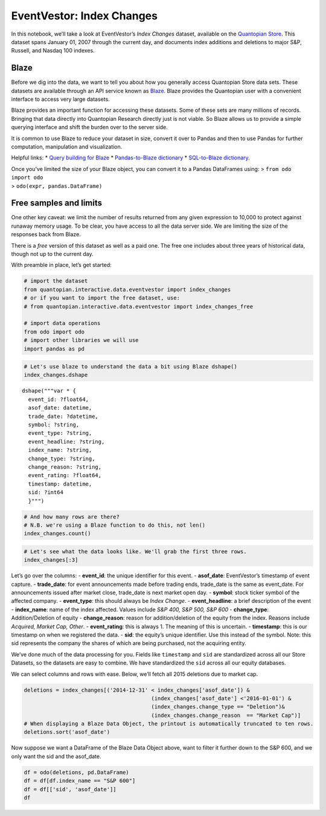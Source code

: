 EventVestor: Index Changes
==========================

In this notebook, we’ll take a look at EventVestor’s *Index Changes*
dataset, available on the `Quantopian
Store <https://www.quantopian.com/store>`__. This dataset spans January
01, 2007 through the current day, and documents index additions and
deletions to major S&P, Russell, and Nasdaq 100 indexes.

Blaze
~~~~~

Before we dig into the data, we want to tell you about how you generally
access Quantopian Store data sets. These datasets are available through
an API service known as `Blaze <http://blaze.pydata.org>`__. Blaze
provides the Quantopian user with a convenient interface to access very
large datasets.

Blaze provides an important function for accessing these datasets. Some
of these sets are many millions of records. Bringing that data directly
into Quantopian Research directly just is not viable. So Blaze allows us
to provide a simple querying interface and shift the burden over to the
server side.

It is common to use Blaze to reduce your dataset in size, convert it
over to Pandas and then to use Pandas for further computation,
manipulation and visualization.

Helpful links: \* `Query building for
Blaze <http://blaze.pydata.org/en/latest/queries.html>`__ \*
`Pandas-to-Blaze
dictionary <http://blaze.pydata.org/en/latest/rosetta-pandas.html>`__ \*
`SQL-to-Blaze
dictionary <http://blaze.pydata.org/en/latest/rosetta-sql.html>`__.

| Once you’ve limited the size of your Blaze object, you can convert it
  to a Pandas DataFrames using: > ``from odo import odo``
| > ``odo(expr, pandas.DataFrame)``

Free samples and limits
~~~~~~~~~~~~~~~~~~~~~~~

One other key caveat: we limit the number of results returned from any
given expression to 10,000 to protect against runaway memory usage. To
be clear, you have access to all the data server side. We are limiting
the size of the responses back from Blaze.

There is a *free* version of this dataset as well as a paid one. The
free one includes about three years of historical data, though not up to
the current day.

With preamble in place, let’s get started:

.. code:: ipython2

    # import the dataset
    from quantopian.interactive.data.eventvestor import index_changes
    # or if you want to import the free dataset, use:
    # from quantopian.interactive.data.eventvestor import index_changes_free
    
    # import data operations
    from odo import odo
    # import other libraries we will use
    import pandas as pd

.. code:: ipython2

    # Let's use blaze to understand the data a bit using Blaze dshape()
    index_changes.dshape




.. parsed-literal::

    dshape("""var * {
      event_id: ?float64,
      asof_date: datetime,
      trade_date: ?datetime,
      symbol: ?string,
      event_type: ?string,
      event_headline: ?string,
      index_name: ?string,
      change_type: ?string,
      change_reason: ?string,
      event_rating: ?float64,
      timestamp: datetime,
      sid: ?int64
      }""")



.. code:: ipython2

    # And how many rows are there?
    # N.B. we're using a Blaze function to do this, not len()
    index_changes.count()




.. raw:: html

    2510



.. code:: ipython2

    # Let's see what the data looks like. We'll grab the first three rows.
    index_changes[:3]




.. raw:: html

    <table border="1" class="dataframe">
      <thead>
        <tr style="text-align: right;">
          <th></th>
          <th>event_id</th>
          <th>asof_date</th>
          <th>trade_date</th>
          <th>symbol</th>
          <th>event_type</th>
          <th>event_headline</th>
          <th>index_name</th>
          <th>change_type</th>
          <th>change_reason</th>
          <th>event_rating</th>
          <th>timestamp</th>
          <th>sid</th>
        </tr>
      </thead>
      <tbody>
        <tr>
          <th>0</th>
          <td>174074</td>
          <td>2007-01-02</td>
          <td>2007-01-03</td>
          <td>BLS</td>
          <td>Index Change</td>
          <td>BellSouth Corp. (BLS) removed from S&amp;P 500</td>
          <td>S&amp;P 500</td>
          <td>Deletion</td>
          <td>NaN</td>
          <td>1</td>
          <td>2007-01-03</td>
          <td>948</td>
        </tr>
        <tr>
          <th>1</th>
          <td>174076</td>
          <td>2007-01-02</td>
          <td>2007-01-03</td>
          <td>ESV</td>
          <td>Index Change</td>
          <td>ENSCO, Int'l (ESV) removed from S&amp;P 400</td>
          <td>S&amp;P 400</td>
          <td>Deletion</td>
          <td>NaN</td>
          <td>1</td>
          <td>2007-01-03</td>
          <td>2621</td>
        </tr>
        <tr>
          <th>2</th>
          <td>174071</td>
          <td>2007-01-02</td>
          <td>2007-01-03</td>
          <td>ESV</td>
          <td>Index Change</td>
          <td>ENSCO International (ESV) added to S&amp;P 500</td>
          <td>S&amp;P 500</td>
          <td>Addition</td>
          <td>NaN</td>
          <td>1</td>
          <td>2007-01-03</td>
          <td>2621</td>
        </tr>
      </tbody>
    </table>



Let’s go over the columns: - **event_id**: the unique identifier for
this event. - **asof_date**: EventVestor’s timestamp of event capture. -
**trade_date**: for event announcements made before trading ends,
trade_date is the same as event_date. For announcements issued after
market close, trade_date is next market open day. - **symbol**: stock
ticker symbol of the affected company. - **event_type**: this should
always be *Index Change*. - **event_headline**: a brief description of
the event - **index_name**: name of the index affected. Values include
*S&P 400, S&P 500, S&P 600* - **change_type**: Addition/Deletion of
equity - **change_reason**: reason for addition/deletion of the equity
from the index. Reasons include *Acquired, Market Cap, Other*. -
**event_rating**: this is always 1. The meaning of this is uncertain. -
**timestamp**: this is our timestamp on when we registered the data. -
**sid**: the equity’s unique identifier. Use this instead of the symbol.
Note: this sid represents the company the shares of which are being
purchased, not the acquiring entity.

We’ve done much of the data processing for you. Fields like
``timestamp`` and ``sid`` are standardized across all our Store
Datasets, so the datasets are easy to combine. We have standardized the
``sid`` across all our equity databases.

We can select columns and rows with ease. Below, we’ll fetch all 2015
deletions due to market cap.

.. code:: ipython2

    deletions = index_changes[('2014-12-31' < index_changes['asof_date']) & 
                                            (index_changes['asof_date'] <'2016-01-01') & 
                                            (index_changes.change_type == "Deletion")&
                                            (index_changes.change_reason  == "Market Cap")]
    # When displaying a Blaze Data Object, the printout is automatically truncated to ten rows.
    deletions.sort('asof_date')




.. raw:: html

    <table border="1" class="dataframe">
      <thead>
        <tr style="text-align: right;">
          <th></th>
          <th>event_id</th>
          <th>asof_date</th>
          <th>trade_date</th>
          <th>symbol</th>
          <th>event_type</th>
          <th>event_headline</th>
          <th>index_name</th>
          <th>change_type</th>
          <th>change_reason</th>
          <th>event_rating</th>
          <th>timestamp</th>
          <th>sid</th>
        </tr>
      </thead>
      <tbody>
        <tr>
          <th>0</th>
          <td>1885908</td>
          <td>2015-05-21</td>
          <td>2015-05-22</td>
          <td>WIN</td>
          <td>Index Change</td>
          <td>Windstream Holdings to be Removed from S&amp;P Mid...</td>
          <td>S&amp;P 400</td>
          <td>Deletion</td>
          <td>Market Cap</td>
          <td>1</td>
          <td>2015-05-22</td>
          <td>27019</td>
        </tr>
        <tr>
          <th>1</th>
          <td>1894211</td>
          <td>2015-06-24</td>
          <td>2015-06-24</td>
          <td>ATI</td>
          <td>Index Change</td>
          <td>Allegheny Technologies to be Removed from S&amp;P ...</td>
          <td>S&amp;P 500</td>
          <td>Deletion</td>
          <td>Market Cap</td>
          <td>1</td>
          <td>2015-06-25</td>
          <td>24840</td>
        </tr>
        <tr>
          <th>2</th>
          <td>1894270</td>
          <td>2015-06-24</td>
          <td>2015-06-24</td>
          <td>SMTC</td>
          <td>Index Change</td>
          <td>Semtech Corp. to be Removed from S&amp;P MidCap 40...</td>
          <td>S&amp;P 400</td>
          <td>Deletion</td>
          <td>Market Cap</td>
          <td>1</td>
          <td>2015-06-25</td>
          <td>6961</td>
        </tr>
        <tr>
          <th>3</th>
          <td>1894266</td>
          <td>2015-06-24</td>
          <td>2015-06-24</td>
          <td>BTU</td>
          <td>Index Change</td>
          <td>Peabody Energy Corp. to be Removed from S&amp;P Mi...</td>
          <td>S&amp;P 400</td>
          <td>Deletion</td>
          <td>Market Cap</td>
          <td>1</td>
          <td>2015-06-25</td>
          <td>22660</td>
        </tr>
        <tr>
          <th>4</th>
          <td>1894278</td>
          <td>2015-06-24</td>
          <td>2015-06-24</td>
          <td>HSC</td>
          <td>Index Change</td>
          <td>Harsco Corp. to be Removed from S&amp;P MidCap 400...</td>
          <td>S&amp;P 400</td>
          <td>Deletion</td>
          <td>Market Cap</td>
          <td>1</td>
          <td>2015-06-25</td>
          <td>3686</td>
        </tr>
        <tr>
          <th>5</th>
          <td>1894221</td>
          <td>2015-06-24</td>
          <td>2015-06-24</td>
          <td>PQ</td>
          <td>Index Change</td>
          <td>PetroQuest Energy to be Removed from S&amp;P Small...</td>
          <td>S&amp;P 600</td>
          <td>Deletion</td>
          <td>Market Cap</td>
          <td>1</td>
          <td>2015-06-25</td>
          <td>19326</td>
        </tr>
        <tr>
          <th>6</th>
          <td>1894247</td>
          <td>2015-06-24</td>
          <td>2015-06-24</td>
          <td>ARO</td>
          <td>Index Change</td>
          <td>Aeropostale to be Removed from S&amp;P SmallCap 60...</td>
          <td>S&amp;P 600</td>
          <td>Deletion</td>
          <td>Market Cap</td>
          <td>1</td>
          <td>2015-06-25</td>
          <td>23650</td>
        </tr>
        <tr>
          <th>7</th>
          <td>1894217</td>
          <td>2015-06-24</td>
          <td>2015-06-24</td>
          <td>UNT</td>
          <td>Index Change</td>
          <td>Unit Corp. to be Removed from S&amp;P MidCap 400 I...</td>
          <td>S&amp;P 400</td>
          <td>Deletion</td>
          <td>Market Cap</td>
          <td>1</td>
          <td>2015-06-25</td>
          <td>7806</td>
        </tr>
        <tr>
          <th>8</th>
          <td>1894258</td>
          <td>2015-06-24</td>
          <td>2015-06-24</td>
          <td>ZQK</td>
          <td>Index Change</td>
          <td>Quiksilver to be Removed from S&amp;P SmallCap 600...</td>
          <td>S&amp;P 600</td>
          <td>Deletion</td>
          <td>Market Cap</td>
          <td>1</td>
          <td>2015-06-25</td>
          <td>6317</td>
        </tr>
        <tr>
          <th>9</th>
          <td>1894293</td>
          <td>2015-06-24</td>
          <td>2015-06-24</td>
          <td>FXCM</td>
          <td>Index Change</td>
          <td>FXCM to be Removed from S&amp;P SmallCap 600 Index</td>
          <td>S&amp;P 600</td>
          <td>Deletion</td>
          <td>Market Cap</td>
          <td>1</td>
          <td>2015-06-25</td>
          <td>40531</td>
        </tr>
        <tr>
          <th>10</th>
          <td>1895235</td>
          <td>2015-06-26</td>
          <td>2015-06-29</td>
          <td>JBHT</td>
          <td>Index Change</td>
          <td>J.B. Hunt Transport Services to be Removed fro...</td>
          <td>S&amp;P 400</td>
          <td>Deletion</td>
          <td>Market Cap</td>
          <td>1</td>
          <td>2015-06-27</td>
          <td>4108</td>
        </tr>
      </tbody>
    </table>



Now suppose we want a DataFrame of the Blaze Data Object above, want to
filter it further down to the S&P 600, and we only want the sid and the
asof_date.

.. code:: ipython2

    df = odo(deletions, pd.DataFrame)
    df = df[df.index_name == "S&P 600"]
    df = df[['sid', 'asof_date']]
    df




.. raw:: html

    <div style="max-height:1000px;max-width:1500px;overflow:auto;">
    <table border="1" class="dataframe">
      <thead>
        <tr style="text-align: right;">
          <th></th>
          <th>sid</th>
          <th>asof_date</th>
        </tr>
      </thead>
      <tbody>
        <tr>
          <th>1</th>
          <td>23650</td>
          <td>2015-06-24</td>
        </tr>
        <tr>
          <th>4</th>
          <td>40531</td>
          <td>2015-06-24</td>
        </tr>
        <tr>
          <th>6</th>
          <td>19326</td>
          <td>2015-06-24</td>
        </tr>
        <tr>
          <th>9</th>
          <td>6317</td>
          <td>2015-06-24</td>
        </tr>
        <tr>
          <th>12</th>
          <td>1308</td>
          <td>2015-06-29</td>
        </tr>
        <tr>
          <th>15</th>
          <td>20740</td>
          <td>2015-07-06</td>
        </tr>
        <tr>
          <th>16</th>
          <td>8291</td>
          <td>2015-07-06</td>
        </tr>
        <tr>
          <th>19</th>
          <td>6825</td>
          <td>2015-07-14</td>
        </tr>
        <tr>
          <th>20</th>
          <td>20526</td>
          <td>2015-07-17</td>
        </tr>
        <tr>
          <th>22</th>
          <td>1263</td>
          <td>2015-07-24</td>
        </tr>
        <tr>
          <th>23</th>
          <td>1663</td>
          <td>2015-07-24</td>
        </tr>
        <tr>
          <th>24</th>
          <td>13918</td>
          <td>2015-07-24</td>
        </tr>
        <tr>
          <th>27</th>
          <td>24823</td>
          <td>2015-08-19</td>
        </tr>
        <tr>
          <th>28</th>
          <td>21736</td>
          <td>2015-09-21</td>
        </tr>
      </tbody>
    </table>
    </div>


